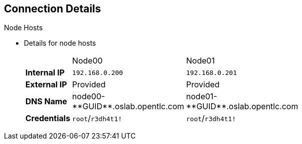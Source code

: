 == Connection Details


.Node Hosts

* Details for node hosts
+
[cols="3",width="65%"]
|=======================
||Node00|Node01
|*Internal IP*|`192.168.0.200`|`192.168.0.201`
|*External IP*|Provided|Provided
|*DNS Name*|+node00-**GUID**.oslab.opentlc.com+|+node01-**GUID**.oslab.opentlc.com+
|*Credentials*|`root`/`r3dh4t1!`|`root`/`r3dh4t1!`
|=======================

ifdef::showscript[]

=== Transcript

You use the node servers to run your _pods_. The nodes are firewalled, and are
 completely blocked, from external access.

endif::showscript[]
